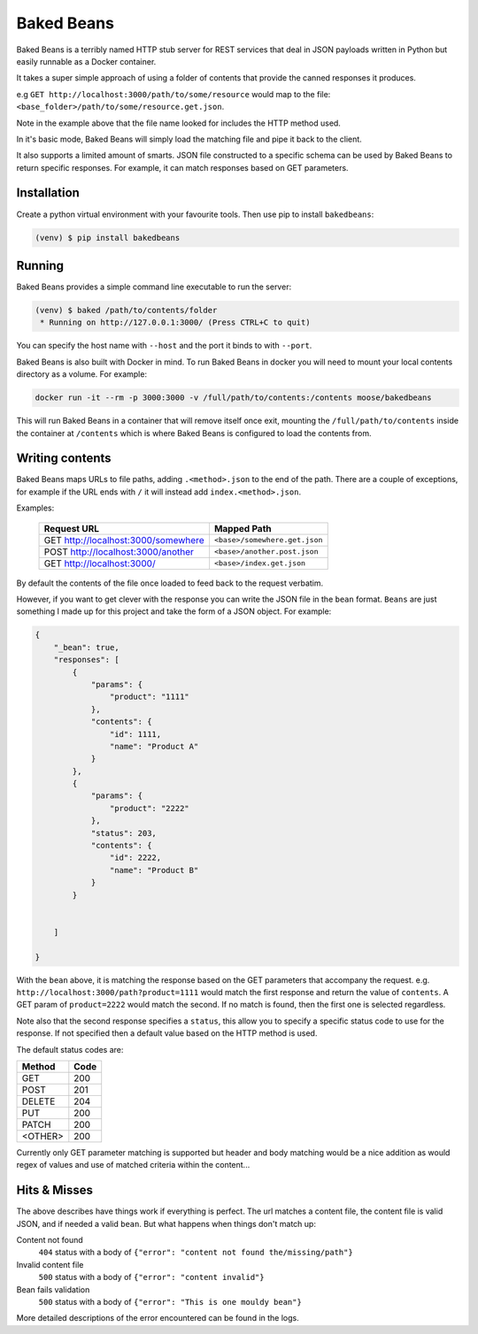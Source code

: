 Baked Beans
===========

.. image:: https://travis-ci.org/a-musing-moose/bakedbeans.svg?branch=master
    :target: https://travis-ci.org/a-musing-moose/bakedbeans

Baked Beans is a terribly named HTTP stub server for REST services that deal in JSON payloads written in Python but easily runnable as a Docker container.

It takes a super simple approach of using a folder of contents that provide the canned responses it produces.

e.g ``GET http://localhost:3000/path/to/some/resource`` would map to the file: ``<base_folder>/path/to/some/resource.get.json``.

Note in the example above that the file name looked for includes the HTTP method used.

In it's basic mode, Baked Beans will simply load the matching file and pipe it back to the client.

It also supports a limited amount of smarts. JSON file constructed to a specific schema can be used by Baked Beans to return specific responses. For example, it can match responses based on GET parameters.


Installation
------------

Create a python virtual environment with your favourite tools. Then use pip to install ``bakedbeans``:

.. code-block:: bash

    (venv) $ pip install bakedbeans


Running
-------

Baked Beans provides a simple command line executable to run the server:

.. code-block:: bash

    (venv) $ baked /path/to/contents/folder
     * Running on http://127.0.0.1:3000/ (Press CTRL+C to quit)


You can specify the host name with ``--host`` and the port it binds to with ``--port``.

Baked Beans is also built with Docker in mind. To run Baked Beans in docker you will need to mount your local contents directory as a volume.  For example:

.. code-block:: bash

    docker run -it --rm -p 3000:3000 -v /full/path/to/contents:/contents moose/bakedbeans

This will run Baked Beans in a container that will remove itself once exit, mounting the ``/full/path/to/contents`` inside the container at ``/contents`` which is where Baked Beans is configured to load the contents from.

Writing contents
-----------------

Baked Beans maps URLs to file paths, adding ``.<method>.json`` to the end of the path. There are a couple of exceptions, for example if the URL ends with ``/`` it will instead add ``index.<method>.json``.

Examples:

    +-------------------------------------+--------------------------------+
    | Request URL                         | Mapped Path                    |
    +=====================================+================================+
    | GET http://localhost:3000/somewhere |  ``<base>/somewhere.get.json`` |
    +-------------------------------------+--------------------------------+
    | POST http://localhost:3000/another  |  ``<base>/another.post.json``  |
    +-------------------------------------+--------------------------------+
    | GET http://localhost:3000/          |  ``<base>/index.get.json``     |
    +-------------------------------------+--------------------------------+

By default the contents of the file once loaded to feed back to the request verbatim.

However, if you want to get clever with the response you can write the JSON file in the ``bean`` format. ``Beans`` are just something I made up for this project and take the form of a JSON object. For example:


.. code-block:: javascript

    {
        "_bean": true,
        "responses": [
            {
                "params": {
                    "product": "1111"
                },
                "contents": {
                    "id": 1111,
                    "name": "Product A"
                }
            },
            {
                "params": {
                    "product": "2222"
                },
                "status": 203,
                "contents": {
                    "id": 2222,
                    "name": "Product B"
                }
            }


        ]

    }


With the ``bean`` above, it is matching the response based on the GET parameters that accompany the request.  e.g. ``http://localhost:3000/path?product=1111`` would match the first response and return the value of ``contents``. A GET param of ``product=2222`` would match the second. If no match is found, then the first one is selected regardless.

Note also that the second response specifies a ``status``, this allow you to specify a specific status code to use for the response. If not specified then a default value based on the HTTP method is used.

The default status codes are:

+---------+------+
| Method  | Code |
+=========+======+
| GET     |  200 |
+---------+------+
| POST    |  201 |
+---------+------+
| DELETE  |  204 |
+---------+------+
| PUT     |  200 |
+---------+------+
| PATCH   |  200 |
+---------+------+
| <OTHER> |  200 |
+---------+------+

Currently only GET parameter matching is supported but header and body matching would be a nice addition as would regex of values and use of matched criteria within the content...


Hits & Misses
-------------

The above describes have things work if everything is perfect. The url matches a content file, the content file is valid JSON, and if needed a valid ``bean``.  But what happens when things don't match up:

Content not found
    ``404`` status with a body of ``{"error": "content not found the/missing/path"}``

Invalid content file
    ``500`` status with a body of ``{"error": "content invalid"}``

Bean fails validation
    ``500`` status with a body of ``{"error": "This is one mouldy bean"}``


More detailed descriptions of the error encountered can be found in the logs.




